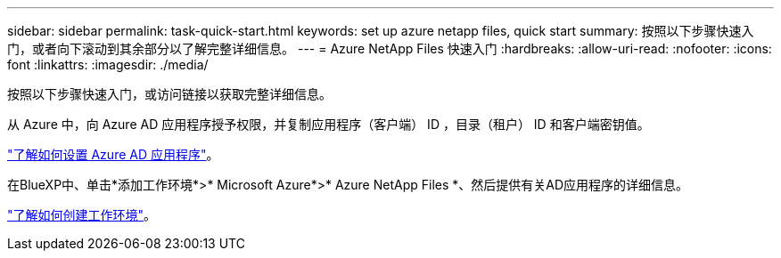 ---
sidebar: sidebar 
permalink: task-quick-start.html 
keywords: set up azure netapp files, quick start 
summary: 按照以下步骤快速入门，或者向下滚动到其余部分以了解完整详细信息。 
---
= Azure NetApp Files 快速入门
:hardbreaks:
:allow-uri-read: 
:nofooter: 
:icons: font
:linkattrs: 
:imagesdir: ./media/


[role="lead"]
按照以下步骤快速入门，或访问链接以获取完整详细信息。

[role="quick-margin-para"]
从 Azure 中，向 Azure AD 应用程序授予权限，并复制应用程序（客户端） ID ，目录（租户） ID 和客户端密钥值。

[role="quick-margin-para"]
link:task-set-up-azure-ad.html["了解如何设置 Azure AD 应用程序"]。

[role="quick-margin-para"]
在BlueXP中、单击*添加工作环境*>* Microsoft Azure*>* Azure NetApp Files *、然后提供有关AD应用程序的详细信息。

[role="quick-margin-para"]
link:task-create-working-env.html["了解如何创建工作环境"]。
